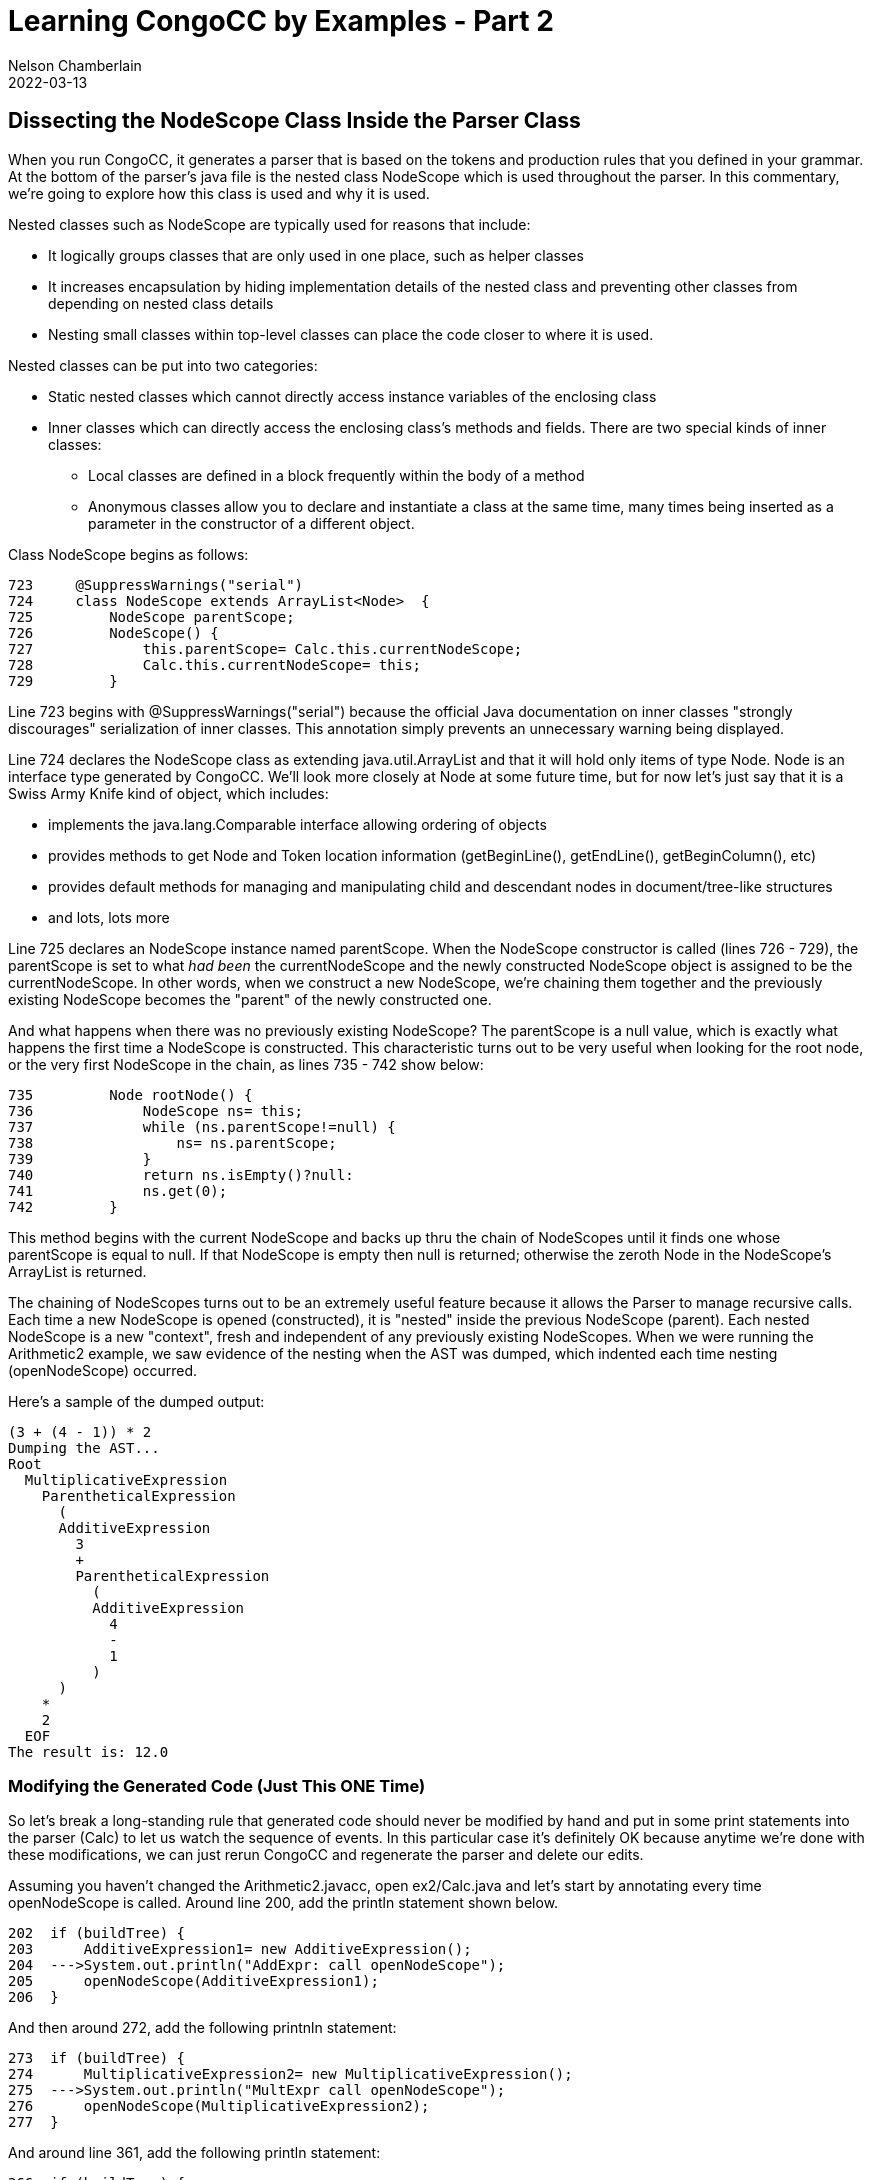 //Comments on the NodeScope class buried down inside the xxParser that is generated by CongoCC
// Author's name is interpolated in template as ${post.author} in index.ftl
// as as ${content.author} in page.ftl and post.ftl
ifdef::pdf-book[]
:imagesdir: ../learning/2022/img
== Dissecting the NodeScope Class Inside the Parser Class
endif::pdf-book[]
ifndef::pdf-book[]
= Learning CongoCC by Examples - Part 2
Nelson Chamberlain
2022-03-13
:jbake-type: post
:jbake-tags: learning
:jbake-status: published
== Dissecting the NodeScope Class Inside the Parser Class
:imagesdir: ./img
endif::[]

When you run CongoCC, it generates a parser that is based on the tokens and production rules that you defined in your grammar. At the bottom of the parser's java file is the nested class NodeScope which is used throughout the parser. In this commentary, we're going to explore how this class is used and why it is used.

Nested classes such as NodeScope are typically used for reasons that include:

*   It logically groups classes that are only used in one place, such as helper classes
*   It increases encapsulation by hiding implementation details of the nested class and preventing other classes from depending on nested class details
*   Nesting small classes within top-level classes can place the code closer to where it is used.

Nested classes can be put into two categories:

*   Static nested classes which cannot directly access instance variables of the enclosing class
*   Inner classes which can directly access the enclosing class's methods and fields. There are two special kinds of inner classes:
**  Local classes are defined in a block frequently within the body of a method
**  Anonymous classes allow you to declare and instantiate a class at the same time, many times being inserted as a parameter in the constructor of a different object.

Class NodeScope begins as follows:

----
723     @SuppressWarnings("serial")
724     class NodeScope extends ArrayList<Node>  {
725         NodeScope parentScope;
726         NodeScope() {
727             this.parentScope= Calc.this.currentNodeScope;
728             Calc.this.currentNodeScope= this;
729         }
----

Line 723 begins with @SuppressWarnings("serial") because the official Java documentation on inner classes "strongly discourages" serialization of inner classes. This annotation simply prevents an unnecessary warning being displayed.

Line 724 declares the NodeScope class as extending java.util.ArrayList and that it will hold only items of type Node. Node is an interface type generated by CongoCC. We'll look more closely at Node at some future time, but for now let's just say that it is a Swiss Army Knife kind of object, which includes:

*   implements the java.lang.Comparable interface allowing ordering of objects
*   provides methods to get Node and Token location information (getBeginLine(), getEndLine(), getBeginColumn(), etc)
*   provides default methods for managing and manipulating child and descendant nodes in document/tree-like structures
*   and lots, lots more

Line 725 declares an NodeScope instance named parentScope. When the NodeScope constructor is called (lines 726 - 729), the parentScope is set to what _had been_ the currentNodeScope and the newly constructed NodeScope object is assigned to be the currentNodeScope. In other words, when we construct a new NodeScope, we're chaining them together and the previously existing NodeScope becomes the "parent" of the newly constructed one.

And what happens when there was no previously existing NodeScope? The parentScope is a null value, which is exactly what happens the first time a NodeScope is constructed. This characteristic turns out to be very useful when looking for the root node, or the very first NodeScope in the chain, as lines 735 - 742 show below:

----
735         Node rootNode() {
736             NodeScope ns= this;
737             while (ns.parentScope!=null) {
738                 ns= ns.parentScope;
739             }
740             return ns.isEmpty()?null:
741             ns.get(0);
742         }
----

This method begins with the current NodeScope and backs up thru the chain of NodeScopes until it finds one whose parentScope is equal to null. If that NodeScope is empty then null is returned; otherwise the zeroth Node in the NodeScope's ArrayList is returned.

The chaining of NodeScopes turns out to be an extremely useful feature because it allows the Parser to manage recursive calls. Each time a new NodeScope is opened (constructed), it is "nested" inside the previous NodeScope (parent). Each nested NodeScope is a new "context", fresh and independent of any previously existing NodeScopes. When we were running the Arithmetic2 example, we saw evidence of the nesting when the AST was dumped, which indented each time nesting (openNodeScope) occurred.

Here's a sample of the dumped output:

----
(3 + (4 - 1)) * 2
Dumping the AST...
Root
  MultiplicativeExpression
    ParentheticalExpression
      (
      AdditiveExpression
        3
        +
        ParentheticalExpression
          (
          AdditiveExpression
            4
            -
            1
          )
      )
    *
    2
  EOF
The result is: 12.0
----

=== Modifying the Generated Code (Just This ONE Time)

So let's break a long-standing rule that generated code should never be modified by hand and put in some print statements into the parser (Calc) to let us watch the sequence of events. In this particular case it's definitely OK because anytime we're done with these modifications, we can just rerun CongoCC and regenerate the parser and delete our edits.

Assuming you haven't changed the Arithmetic2.javacc, open ex2/Calc.java and let's start by annotating every time openNodeScope is called. Around line 200, add the println statement shown below.

----
202  if (buildTree) {
203      AdditiveExpression1= new AdditiveExpression();
204  --->System.out.println("AddExpr: call openNodeScope");
205      openNodeScope(AdditiveExpression1);
206  }
----

And then around 272, add the following printnln statement:

----
273  if (buildTree) {
274      MultiplicativeExpression2= new MultiplicativeExpression();
275  --->System.out.println("MultExpr call openNodeScope");
276      openNodeScope(MultiplicativeExpression2);
277  }
----

And around line 361, add the following println statement:

----
366  if (buildTree) {
367      ParentheticalExpression3= new ParentheticalExpression();
368  --->System.out.println("ParenExpr call openNodeScope");
369      openNodeScope(ParentheticalExpression3);
370  }
----

And finally around line 410 add the following println statement:

----

415  if (buildTree) {
416      Root4= new Root();
417  --->System.out.println("Root call openNodeScope");
418      openNodeScope(Root4);
419  }
----

Now let's announce everytime that a Token is consumed. Around line 552, add the following println statement:

----
552  System.out.println("consumeToken: " + nextToken.getImage());
----

Next, let's add some lines to the openNodeScope method itself, around line 654:

----
654  String s = "unassigned 1";
655  if (lastConsumedToken == null) {
656      s = "lastConsumedToken == null" ;
657  } else {
658      s = "lastConsumedToken == " + lastConsumedToken.getImage();
659  }
660  System.out.println("openNodeScope: " + s) ;
----

Now let's add println statements to both of the closeNodeScope methods. Around line 669, add the following statement:

----
671  System.out.println("closeNodeScope(Node, int) called for Token " +
672  lastConsumedToken.getImage() + " at " + lastConsumedToken.getEndOffset());
----
The second closeNodeScope method has a boolean as the second parameter and it seems to be the only close method used in this example. This second closeNodeScope method needs println statements in two places, around the lines shown following:

----
697  System.out.println("closeNodeScope(Node, boolean) called for Token " +
698  lastConsumedToken.getImage() + " Ending at " + lastConsumedToken.getEndOffset());
. . . .
722  else  {
723        System.out.println("closeNodeScope(Node, boolean) else Token =  " +
724            lastConsumedToken.getImage() + " ending at " + lastConsumedToken.getEndOffset());
725    currentNodeScope.close();
726  }
----

And finally, let's do add a line that will make the beginning status a little more clear, as follows:
----
111  lastConsumedToken.setImage("DUMMY_START_TOKEN");
----
Save and exit the updated Calc.java file and then run the following two commands in the terminal window:
----
javac ex2/*.java
java ex2/Calc
----
If everything was entered correctly, it should have compiled without complaints and when you run ex2/Cacl, the cursor will advance to the next line and wait for you to input a mathematical expression for it to parse and evaluate. Let's try something very simple
such as:

----
123
Root call openNodeScope
openNodeScope: lastConsumedToken == DUMMY_START_TOKEN
AddExpr: call openNodeScope
openNodeScope: lastConsumedToken == DUMMY_START_TOKEN
MultExpr call openNodeScope
openNodeScope: lastConsumedToken == DUMMY_START_TOKEN
consumeToken: 123
closeNodeScope(Node, boolean) else Token =  123 ending at 3
closeNodeScope(Node, boolean) else Token =  123 ending at 3
consumeToken:
closeNodeScope(Node, boolean) called for Token  Ending at 3
Dumping the AST...
Root
  123
  EOF
The result is: 123.0
----

We entered a number all by itself, with no operators or parentheses. When we pressed enter, the Root production rule was called which called the openNodeScope method which now printed the information that the lastConsumedToken was DUMMY_START_TOKEN. The value of DUMMY_START_TOKEN was set in the last line that we added, where we called setImage so LastConsumedToken would have something to print (borrowing the contents from the constructor that uses lexer.DUMMY_START_TOKEN).

The first thing the Root production rule does is call the AdditiveExpression production rule, which also calls openNodeScope. Because we haven't consumed any input so far, the message again refers to DUMMY_START_TOKEN. Inside the AdditiveExpression production rule it goes on to call the MultiplicativeExpression, which itself calls the openNodeScope method. And since we still haven't consumed any Tokens, it again reports that lastConsumedToken == DUMMY_START_TOKEN.

Next we consume a <NUMBER> Token, this one with a value of 123. There is nothing else for it to do so it closes the current NodeScope, which causes the previous NodeScope to close.

At this point, there is no additional input to consume, which CongoCC helpfully interpreted as EOF (end of file) which allows the Root production rule to complete and call closeNodeScope with an empty Token image. At this point, the main function resumes and dumps the AST.

Time to start messing around with this annotated code. Give it more complicated math expressions to parse and evaluate (calc the value). Give it lots of parentheses to work with, such as:

----
(((((456+234-123+789)))))
Root call openNodeScope
openNodeScope: lastConsumedToken == DUMMY_START_TOKEN
AddExpr: call openNodeScope
openNodeScope: lastConsumedToken == DUMMY_START_TOKEN
MultExpr call openNodeScope
openNodeScope: lastConsumedToken == DUMMY_START_TOKEN
ParenExpr call openNodeScope
openNodeScope: lastConsumedToken == DUMMY_START_TOKEN
consumeToken: (
AddExpr: call openNodeScope
openNodeScope: lastConsumedToken == (
MultExpr call openNodeScope
openNodeScope: lastConsumedToken == (
ParenExpr call openNodeScope
openNodeScope: lastConsumedToken == (
consumeToken: (
AddExpr: call openNodeScope
openNodeScope: lastConsumedToken == (
MultExpr call openNodeScope
openNodeScope: lastConsumedToken == (
ParenExpr call openNodeScope
openNodeScope: lastConsumedToken == (
consumeToken: (
. . .
            (
            AdditiveExpression
              456
              +
              234
              -
              123
              +
              789
            )
          )
        )
      )
    )
  EOF
The result is: 1356.0
----

=== Conclusion

We can see how every time it hits an OPEN_PAREN it calls openNodeScope, opening up a fresh working environment until it finally hits some <NUMBER> and add/subtract operators which are all included in the innermost context (NodeScope). It remains in the same NodeScope until it reaches a CLOSE_PAREN and closes the currentNodeScope. If it had reached a times or divide operator instead of the CLOSE_PAREN, a new openNodeScope would be called to handle these multiplicative operators.

Fun stuff. When you're done with these annotations, you can delete everything in ex2 folder because you can regenerate the regular code anytime you want.

Next, we'll look at States and State Diagrams.